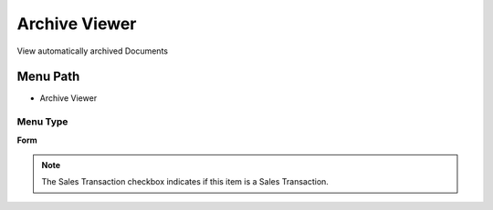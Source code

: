 
.. _functional-guide/menu/menu-archive-viewer:

==============
Archive Viewer
==============

View automatically archived Documents

Menu Path
=========


* Archive Viewer

Menu Type
---------
\ **Form**\ 

.. note::
    The Sales Transaction checkbox indicates if this item is a Sales Transaction.

